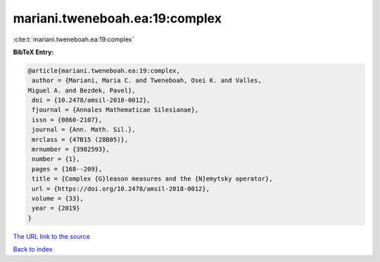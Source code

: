 mariani.tweneboah.ea:19:complex
===============================

:cite:t:`mariani.tweneboah.ea:19:complex`

**BibTeX Entry:**

.. code-block:: bibtex

   @article{mariani.tweneboah.ea:19:complex,
    author = {Mariani, Maria C. and Tweneboah, Osei K. and Valles,
   Miguel A. and Bezdek, Pavel},
    doi = {10.2478/amsil-2018-0012},
    fjournal = {Annales Mathematicae Silesianae},
    issn = {0860-2107},
    journal = {Ann. Math. Sil.},
    mrclass = {47B15 (28B05)},
    mrnumber = {3982593},
    number = {1},
    pages = {168--209},
    title = {Complex {G}leason measures and the {N}emytsky operator},
    url = {https://doi.org/10.2478/amsil-2018-0012},
    volume = {33},
    year = {2019}
   }
`The URL link to the source <ttps://doi.org/10.2478/amsil-2018-0012}>`_


`Back to index <../By-Cite-Keys.html>`_
